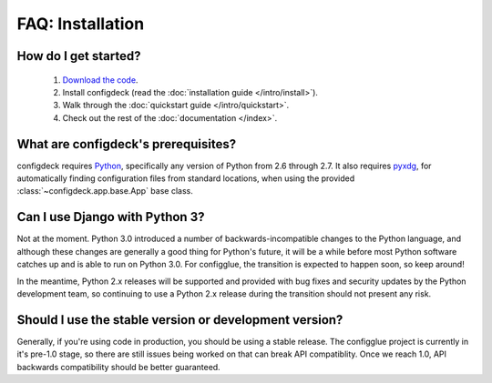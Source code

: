 FAQ: Installation
=================

How do I get started?
---------------------

    #. `Download the code`_.
    #. Install configdeck (read the :doc:`installation guide </intro/install>`).
    #. Walk through the :doc:`quickstart guide </intro/quickstart>`.
    #. Check out the rest of the :doc:`documentation </index>`.

.. _`Download the code`: https://pagure.io/python-configdeck

What are configdeck's prerequisites?
------------------------------------

configdeck requires Python_, specifically any version of Python from 2.6
through 2.7. It also requires pyxdg_, for automatically finding configuration
files from standard locations, when using the provided
:class:`~configdeck.app.base.App` base class.

.. _Python: http://www.python.org/
.. _pyxdg: http://www.freedesktop.org/wiki/Software/pyxdg

Can I use Django with Python 3?
-------------------------------

Not at the moment. Python 3.0 introduced a number of
backwards-incompatible changes to the Python language, and although
these changes are generally a good thing for Python's future, it will
be a while before most Python software catches up and is able to run
on Python 3.0. For configglue, the transition is expected to happen
soon, so keep around!

In the meantime, Python 2.x releases will be supported and provided
with bug fixes and security updates by the Python development team, so
continuing to use a Python 2.x release during the transition should
not present any risk.

Should I use the stable version or development version?
-------------------------------------------------------

Generally, if you're using code in production, you should be using a
stable release. The configglue project is currently in it's pre-1.0 stage,
so there are still issues being worked on that can break API compatiblity.
Once we reach 1.0, API backwards compatibility should be better guaranteed.
